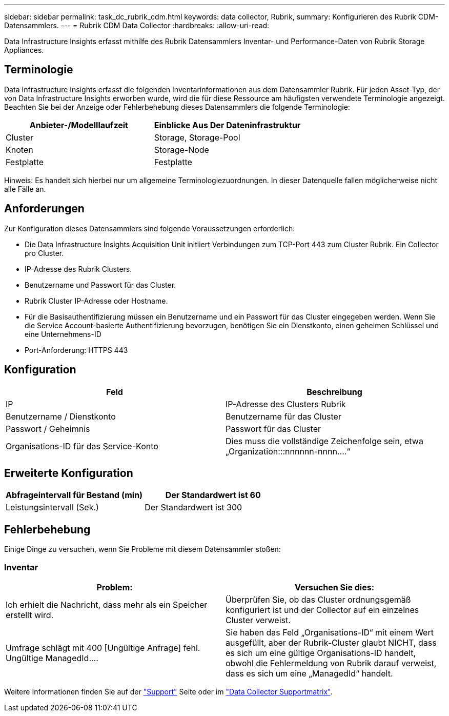 ---
sidebar: sidebar 
permalink: task_dc_rubrik_cdm.html 
keywords: data collector, Rubrik, 
summary: Konfigurieren des Rubrik CDM-Datensammlers. 
---
= Rubrik CDM Data Collector
:hardbreaks:
:allow-uri-read: 


[role="lead"]
Data Infrastructure Insights erfasst mithilfe des Rubrik Datensammlers Inventar- und Performance-Daten von Rubrik Storage Appliances.



== Terminologie

Data Infrastructure Insights erfasst die folgenden Inventarinformationen aus dem Datensammler Rubrik. Für jeden Asset-Typ, der von Data Infrastructure Insights erworben wurde, wird die für diese Ressource am häufigsten verwendete Terminologie angezeigt. Beachten Sie bei der Anzeige oder Fehlerbehebung dieses Datensammlers die folgende Terminologie:

[cols="2*"]
|===
| Anbieter-/Modelllaufzeit | Einblicke Aus Der Dateninfrastruktur 


| Cluster | Storage, Storage-Pool 


| Knoten | Storage-Node 


| Festplatte | Festplatte 
|===
Hinweis: Es handelt sich hierbei nur um allgemeine Terminologiezuordnungen. In dieser Datenquelle fallen möglicherweise nicht alle Fälle an.



== Anforderungen

Zur Konfiguration dieses Datensammlers sind folgende Voraussetzungen erforderlich:

* Die Data Infrastructure Insights Acquisition Unit initiiert Verbindungen zum TCP-Port 443 zum Cluster Rubrik. Ein Collector pro Cluster.
* IP-Adresse des Rubrik Clusters.
* Benutzername und Passwort für das Cluster.
* Rubrik Cluster IP-Adresse oder Hostname.
* Für die Basisauthentifizierung müssen ein Benutzername und ein Passwort für das Cluster eingegeben werden. Wenn Sie die Service Account-basierte Authentifizierung bevorzugen, benötigen Sie ein Dienstkonto, einen geheimen Schlüssel und eine Unternehmens-ID
* Port-Anforderung: HTTPS 443




== Konfiguration

[cols="2*"]
|===
| Feld | Beschreibung 


| IP | IP-Adresse des Clusters Rubrik 


| Benutzername / Dienstkonto | Benutzername für das Cluster 


| Passwort / Geheimnis | Passwort für das Cluster 


| Organisations-ID für das Service-Konto | Dies muss die vollständige Zeichenfolge sein, etwa „Organization:::nnnnnn-nnnn....“ 
|===


== Erweiterte Konfiguration

[cols="2*"]
|===
| Abfrageintervall für Bestand (min) | Der Standardwert ist 60 


| Leistungsintervall (Sek.) | Der Standardwert ist 300 
|===


== Fehlerbehebung

Einige Dinge zu versuchen, wenn Sie Probleme mit diesem Datensammler stoßen:



=== Inventar

[cols="2*"]
|===
| Problem: | Versuchen Sie dies: 


| Ich erhielt die Nachricht, dass mehr als ein Speicher erstellt wird. | Überprüfen Sie, ob das Cluster ordnungsgemäß konfiguriert ist und der Collector auf ein einzelnes Cluster verweist. 


| Umfrage schlägt mit 400 [Ungültige Anfrage] fehl. Ungültige ManagedId.... | Sie haben das Feld „Organisations-ID“ mit einem Wert ausgefüllt, aber der Rubrik-Cluster glaubt NICHT, dass es sich um eine gültige Organisations-ID handelt, obwohl die Fehlermeldung von Rubrik darauf verweist, dass es sich um eine „ManagedId“ handelt. 
|===
Weitere Informationen finden Sie auf der link:concept_requesting_support.html["Support"] Seite oder im link:reference_data_collector_support_matrix.html["Data Collector Supportmatrix"].
